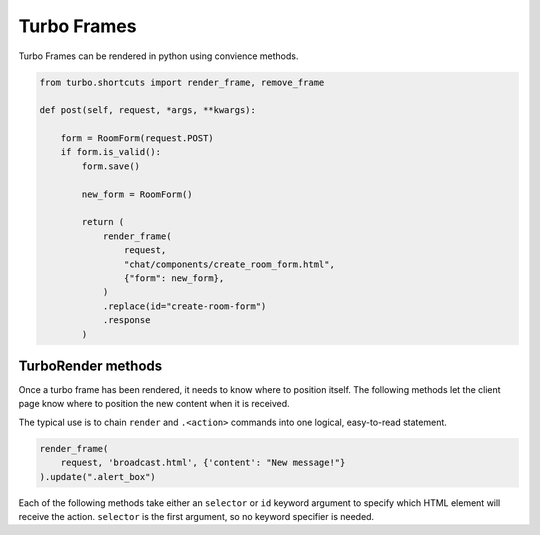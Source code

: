 =============
Turbo Frames
=============

.. module:: turbo.Turbo

Turbo Frames can be rendered in python using convience methods.

.. module:: turbo.shortcuts

.. method:: render_frame(request, template_name: str, context=None) -> TurboRender

.. method:: render_frame_string(text: str) -> TurboRender

.. method:: remove_frame(selector=None, id=None) -> TurboRender

    Create a TurboRender object that removes a frame.  Since there is no content to be inserted, no template or text is passed.  Instead,

.. code-block:: python

    from turbo.shortcuts import render_frame, remove_frame

    def post(self, request, *args, **kwargs):

        form = RoomForm(request.POST)
        if form.is_valid():
            form.save()

            new_form = RoomForm()

            return (
                render_frame(
                    request,
                    "chat/components/create_room_form.html",
                    {"form": new_form},
                )
                .replace(id="create-room-form")
                .response
            )



TurboRender methods
===================

.. module:: turbo.TurboRender

Once a turbo frame has been rendered, it needs to know where to position itself.  The following methods let the client page know where to position the new content when it is received.

The typical use is to chain ``render`` and ``.<action>`` commands into one logical, easy-to-read statement.

.. code-block:: python

    render_frame(
        request, 'broadcast.html', {'content': "New message!"}
    ).update(".alert_box")

Each of the following methods take either an ``selector`` or ``id`` keyword argument to specify which HTML element will receive the action.  ``selector`` is the first argument, so no keyword specifier is needed.


.. method:: append(selector=None, id=None)

    Add the rendered template to the end of the specified HTML element.

.. method:: prepend(selector=None, id=None)

    Add the rendered template to the beginning of the specified HTML element.

.. method:: replace(selector=None, id=None)

    Remove and replace the specified HTML element with the rendered template.

.. method:: update(selector=None, id=None)

    Replace the contents inside the specified HTML element with the rendered template.

.. method:: remove(selector=None, id=None)

    Remove the given HTML element.  The rendered template will not be used.  As no template is used to remove divs, this can also be called directly from the shortcut ``remove_frame()``.  Ex: ``remove_frame(id='div_to_remove')``

.. method:: before(selector=None, id=None)

    Insert the rendered template before the specified HTML element.

.. method:: after(selector=None, id=None)

    Insert the template after the specified HTML element.

.. method:: response

    Property.  Return this rendered template as an HttpResponse with a "text/vnd.turbo-stream.html" content type.  This allows for turbo-stream elements to be returned from a form submission.  See the Turbo documentation for more detail (https://turbo.hotwired.dev/handbook/drive#streaming-after-a-form-submission)

    .. code-block:: python

        frame = render_frame(
                request, "reminders/reminder_list_item.html", {'reminder': reminder}
        ).append(id='reminders')
        return frame.response


